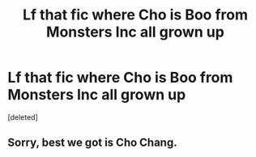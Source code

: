 #+TITLE: Lf that fic where Cho is Boo from Monsters Inc all grown up

* Lf that fic where Cho is Boo from Monsters Inc all grown up
:PROPERTIES:
:Score: 0
:DateUnix: 1588182119.0
:DateShort: 2020-Apr-29
:FlairText: What's That Fic?
:END:
[deleted]


** Sorry, best we got is Cho Chang.
:PROPERTIES:
:Author: harryredditalt
:Score: 1
:DateUnix: 1588186719.0
:DateShort: 2020-Apr-29
:END:
